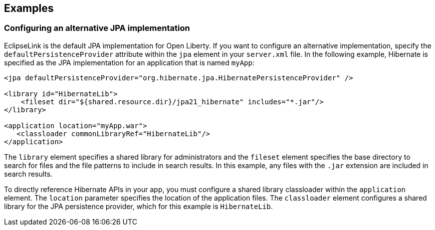 == Examples

=== Configuring an alternative JPA implementation

EclipseLink is the default JPA implementation for Open Liberty. If you want to configure an alternative implementation, specify the `defaultPersistenceProvider` attribute within the `jpa` element in your `server.xml` file. In the following example, Hibernate is specified as the JPA implementation for an application that is named `myApp`:

[source,xml]
----

<jpa defaultPersistenceProvider="org.hibernate.jpa.HibernatePersistenceProvider" />

<library id="HibernateLib">
    <fileset dir="${shared.resource.dir}/jpa21_hibernate" includes="*.jar"/>
</library>

<application location="myApp.war">
   <classloader commonLibraryRef="HibernateLib"/>
</application>
----


The `library` element specifies a shared library for administrators and the `fileset` element specifies the base directory to search for files and the file patterns to include in search results. In this example, any files with the `.jar` extension are included in search results.

To directly reference Hibernate APIs in your app, you must configure a shared library classloader within the `application` element. The `location` parameter specifies the location of the application files. The `classloader` element configures a shared library for the JPA persistence provider, which for this example is `HibernateLib`.
